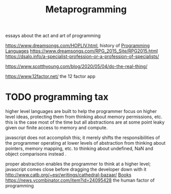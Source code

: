 #+TITLE: Metaprogramming
essays about the act and art of programming

https://www.dreamsongs.com/HOPLIV.html, history of [[file:programming-languages.org][Programming Languages]]
https://www.dreamsongs.com/RPG_2015_Site/RPG2015.html
https://dsalo.info/a-specialist-profession-or-a-profession-of-specialists/

https://www.scotthyoung.com/blog/2020/05/04/do-the-real-thing/

https://www.12factor.net/ the 12 factor app
* TODO programming tax
higher level languages are built to help the programmer focus on higher level ideas,
protecting them from thinking about memory permissions, etc. this is the case most of the time
but all abstractions are at some point leaky given our finite access to memory and compute.

javascript does not accomplish this; it merely shifts the responsibilities of the programmer
operating at lower levels of abstraction from thinking about pointers, memory mapping, etc.
to thinking about undefined, NaN and object comparisons instead .

proper abstraction enables the programmer to think at a higher level; javascript comes close
before dragging the developer down with it
http://www.catb.org/~esr/writings/cathedral-bazaar/ [[file:books.org][Books]]
https://news.ycombinator.com/item?id=24095428 the human factor of programming
